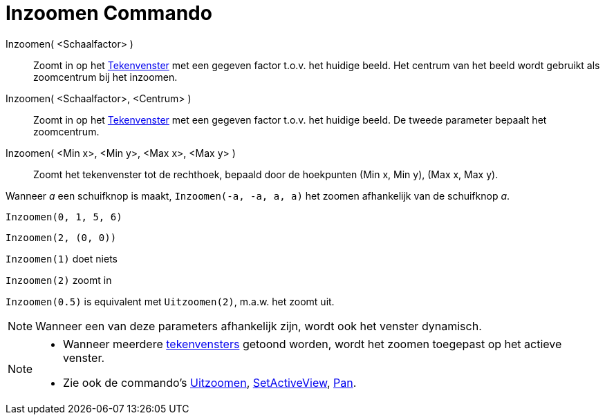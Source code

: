 = Inzoomen Commando
:page-en: commands/ZoomIn_Command
ifdef::env-github[:imagesdir: /nl/modules/ROOT/assets/images]

Inzoomen( <Schaalfactor> )::
  Zoomt in op het xref:/Tekenvenster.adoc[Tekenvenster] met een gegeven factor t.o.v. het huidige beeld. Het centrum van
  het beeld wordt gebruikt als zoomcentrum bij het inzoomen.
Inzoomen( <Schaalfactor>, <Centrum> )::
  Zoomt in op het xref:/Tekenvenster.adoc[Tekenvenster] met een gegeven factor t.o.v. het huidige beeld. De tweede
  parameter bepaalt het zoomcentrum.
Inzoomen( <Min x>, <Min y>, <Max x>, <Max y> )::
  Zoomt het tekenvenster tot de rechthoek, bepaald door de hoekpunten (Min x, Min y), (Max x, Max y).

[EXAMPLE]
====

Wanneer _a_ een schuifknop is maakt, `++Inzoomen(-a, -a, a, a)++` het zoomen afhankelijk van de schuifknop _a_.

====

[EXAMPLE]
====

`++Inzoomen(0, 1, 5, 6)++`

====

[EXAMPLE]
====

`++Inzoomen(2, (0, 0))++`

====

[EXAMPLE]
====

`++Inzoomen(1)++` doet niets

`++Inzoomen(2)++` zoomt in

`++Inzoomen(0.5)++` is equivalent met `++Uitzoomen(2)++`, m.a.w. het zoomt uit.

====

[NOTE]
====

Wanneer een van deze parameters afhankelijk zijn, wordt ook het venster dynamisch.

====

[NOTE]
====

* Wanneer meerdere xref:/Tekenvenster.adoc[tekenvensters] getoond worden, wordt het zoomen toegepast op het actieve
venster.
* Zie ook de commando's xref:/commands/Uitzoomen.adoc[Uitzoomen], xref:/commands/SetActiveView.adoc[SetActiveView],
xref:/commands/Pan.adoc[Pan].

====
